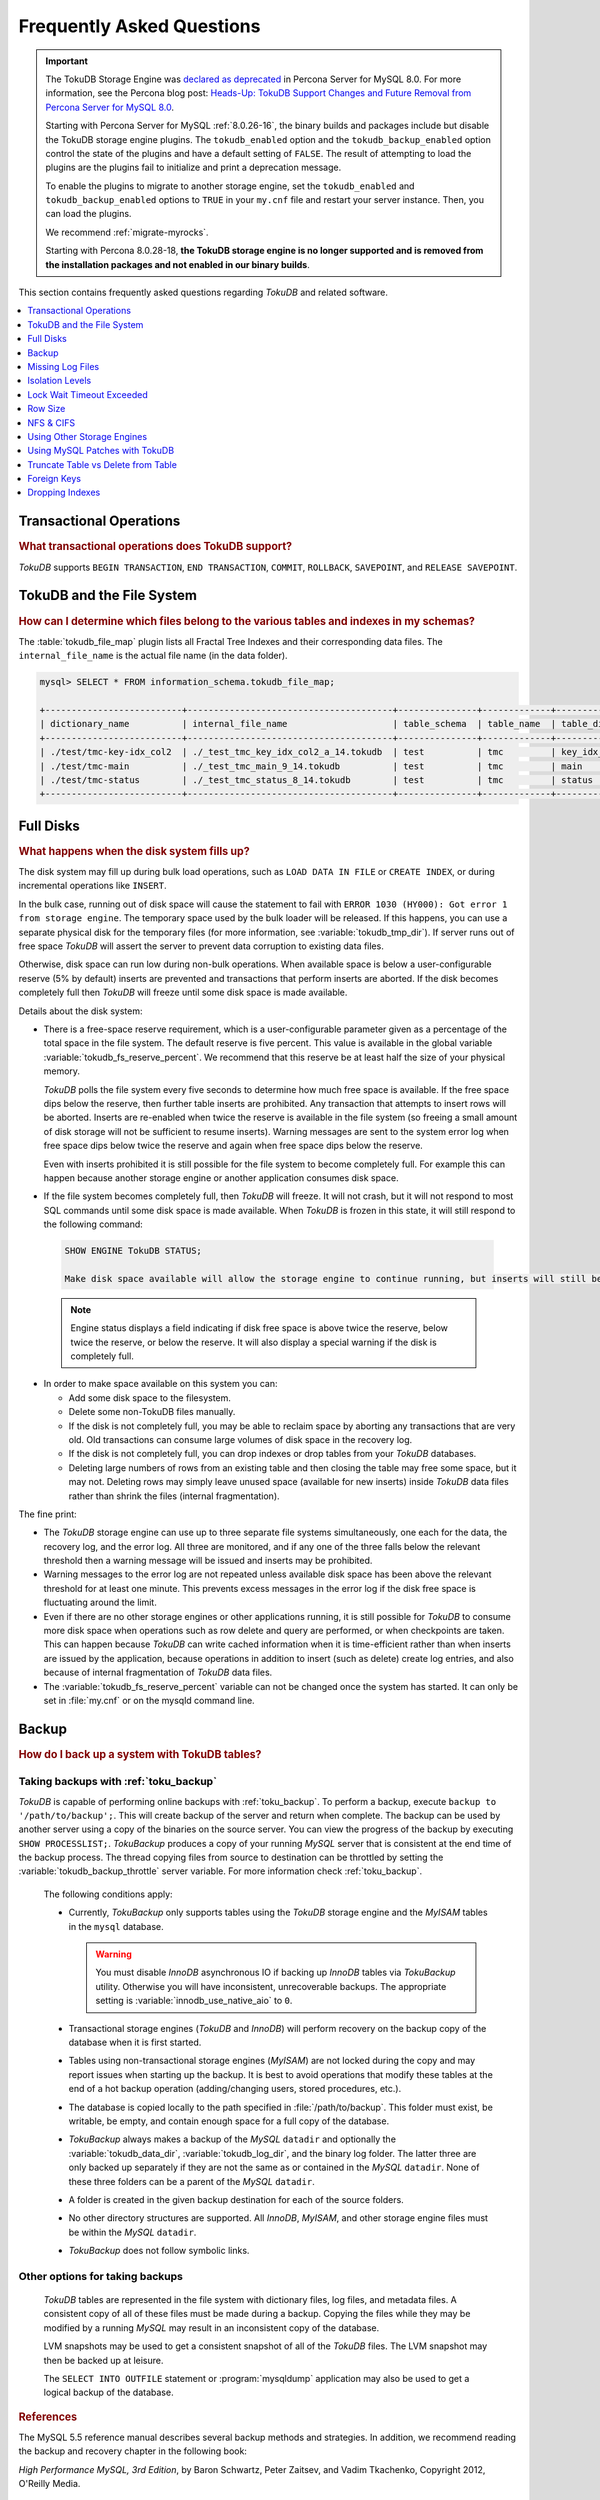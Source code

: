 .. _tokudb_faq:

==========================
Frequently Asked Questions
==========================

.. Important:: 

   The TokuDB Storage Engine was `declared as deprecated <https://www.percona.com/doc/percona-server/8.0/release-notes/Percona-Server-8.0.13-3.html>`__ in Percona Server for MySQL 8.0. For more information, see the Percona blog post: `Heads-Up: TokuDB Support Changes and Future Removal from Percona Server for MySQL 8.0 <https://www.percona.com/blog/2021/05/21/tokudb-support-changes-and-future-removal-from-percona-server-for-mysql-8-0/>`__.
    
   Starting with Percona Server for MySQL :ref:`8.0.26-16`, the binary builds and packages include but disable the TokuDB storage engine plugins. The ``tokudb_enabled`` option and the ``tokudb_backup_enabled`` option control the state of the plugins and have a default setting of ``FALSE``. The result of attempting to load the plugins are the plugins fail to initialize and print a deprecation message.

   To enable the plugins to migrate to another storage engine, set the ``tokudb_enabled`` and ``tokudb_backup_enabled`` options to ``TRUE`` in your ``my.cnf`` file and restart your server instance. Then, you can load the plugins.

   We recommend :ref:`migrate-myrocks`.
      
   Starting with Percona 8.0.28-18, **the TokuDB storage engine is no longer supported and is removed from the installation packages and not enabled in our binary builds**.


This section contains frequently asked questions regarding *TokuDB* and related software. 

.. contents::
   :local:
   :depth: 1

Transactional Operations
------------------------

.. rubric:: What transactional operations does TokuDB support?

*TokuDB* supports ``BEGIN TRANSACTION``, ``END TRANSACTION``, ``COMMIT``, ``ROLLBACK``, ``SAVEPOINT``, and ``RELEASE SAVEPOINT``. 

TokuDB and the File System
--------------------------

.. rubric:: How can I determine which files belong to the various tables and indexes in my schemas?

The :table:`tokudb_file_map` plugin lists all Fractal Tree Indexes and their corresponding data files. The ``internal_file_name`` is the actual file name (in the data folder).

.. code-block:: sql

   mysql> SELECT * FROM information_schema.tokudb_file_map;

   +--------------------------+---------------------------------------+---------------+-------------+------------------------+
   | dictionary_name          | internal_file_name                    | table_schema  | table_name  | table_dictionary_name  |
   +--------------------------+---------------------------------------+---------------+-------------+------------------------+
   | ./test/tmc-key-idx_col2  | ./_test_tmc_key_idx_col2_a_14.tokudb  | test          | tmc         | key_idx_col2           |
   | ./test/tmc-main          | ./_test_tmc_main_9_14.tokudb          | test          | tmc         | main                   |
   | ./test/tmc-status        | ./_test_tmc_status_8_14.tokudb        | test          | tmc         | status                 |
   +--------------------------+---------------------------------------+---------------+-------------+------------------------+

.. _tokudb_full_disks:

Full Disks
----------

.. rubric:: What happens when the disk system fills up?

The disk system may fill up during bulk load operations, such as ``LOAD DATA IN FILE`` or ``CREATE INDEX``, or during incremental operations like ``INSERT``.

In the bulk case, running out of disk space will cause the statement to fail with ``ERROR 1030 (HY000): Got error 1 from storage engine``. The temporary space used by the bulk loader will be released. If this happens, you can use a separate physical disk for the temporary files (for more information, see :variable:`tokudb_tmp_dir`). If server runs out of free space *TokuDB* will assert the server to prevent data corruption to existing data files.

Otherwise, disk space can run low during non-bulk operations. When available space is below a user-configurable reserve (5% by default) inserts are prevented and transactions that perform inserts are aborted. If the disk becomes completely full then *TokuDB* will freeze until some disk space is made available.

Details about the disk system:

* There is a free-space reserve requirement, which is a user-configurable parameter given as a percentage of the total space in the file system. The default reserve is five percent. This value is available in the global variable :variable:`tokudb_fs_reserve_percent`. We recommend that this reserve be at least half the size of your physical memory.

  *TokuDB* polls the file system every five seconds to determine how much free space is available. If the free space dips below the reserve, then further table inserts are prohibited. Any transaction that attempts to insert rows will be aborted. Inserts are re-enabled when twice the reserve is available in the file system (so freeing a small amount of disk storage will not be sufficient to resume inserts). Warning messages are sent to the system error log when free space dips below twice the reserve and again when free space dips below the reserve.

  Even with inserts prohibited it is still possible for the file system to become completely full. For example this can happen because another storage engine or another application consumes disk space.

* If the file system becomes completely full, then *TokuDB* will freeze. It will not crash, but it will not respond to most SQL commands until some disk space is made available. When *TokuDB* is frozen in this state, it will still respond to the following command:

 .. code-block:: mysql

    SHOW ENGINE TokuDB STATUS;

    Make disk space available will allow the storage engine to continue running, but inserts will still be prohibited until twice the reserve is free.

 .. note:: 
 
   Engine status displays a field indicating if disk free space is above twice the reserve, below twice the reserve, or below the reserve. It will also display a special warning if the disk is completely full.

* In order to make space available on this system you can:

  * Add some disk space to the filesystem.

  * Delete some non-TokuDB files manually.

  * If the disk is not completely full, you may be able to reclaim space by aborting any transactions that are very old. Old transactions can consume large volumes of disk space in the recovery log.

  * If the disk is not completely full, you can drop indexes or drop tables from your *TokuDB* databases.

  * Deleting large numbers of rows from an existing table and then closing the table may free some space, but it may not. Deleting rows may simply leave unused space (available for new inserts) inside *TokuDB* data files rather than shrink the files (internal fragmentation).

The fine print:

* The *TokuDB* storage engine can use up to three separate file systems simultaneously, one each for the data, the recovery log, and the error log. All three are monitored, and if any one of the three falls below the relevant threshold then a warning message will be issued and inserts may be prohibited.

* Warning messages to the error log are not repeated unless available disk space has been above the relevant threshold for at least one minute. This prevents excess messages in the error log if the disk free space is fluctuating around the limit.

* Even if there are no other storage engines or other applications running, it is still possible for *TokuDB* to consume more disk space when operations such as row delete and query are performed, or when checkpoints are taken. This can happen because *TokuDB* can write cached information when it is time-efficient rather than when inserts are issued by the application, because operations in addition to insert (such as delete) create log entries, and also because of internal fragmentation of *TokuDB* data files.

* The :variable:`tokudb_fs_reserve_percent` variable can not be changed once the system has started. It can only be set in :file:`my.cnf` or on the mysqld command line.

Backup
------

.. rubric:: How do I back up a system with TokuDB tables?

Taking backups with :ref:`toku_backup`
~~~~~~~~~~~~~~~~~~~~~~~~~~~~~~~~~~~~~~

*TokuDB* is capable of performing online backups with :ref:`toku_backup`. To perform a backup, execute ``backup to '/path/to/backup';``. This will create backup of the server and return when complete. The backup can be used by another server using a copy of the binaries on the source server. You can view the progress of the backup by executing ``SHOW PROCESSLIST;``. *TokuBackup* produces a copy of your running *MySQL* server that is consistent at the end time of the backup process. The thread copying files from source to destination can be throttled by setting the :variable:`tokudb_backup_throttle` server variable. For more information check :ref:`toku_backup`.

  The following conditions apply:

  * Currently, *TokuBackup* only supports tables using the *TokuDB* storage engine and the *MyISAM* tables in the ``mysql`` database. 

    .. warning:: You must disable *InnoDB* asynchronous IO if backing up *InnoDB* tables via *TokuBackup* utility. Otherwise you will have inconsistent, unrecoverable backups. The appropriate setting is :variable:`innodb_use_native_aio` to ``0``.

  * Transactional storage engines (*TokuDB* and *InnoDB*) will perform recovery on the backup copy of the database when it is first started.

  * Tables using non-transactional storage engines (*MyISAM*) are not locked during the copy and may report issues when starting up the backup. It is best to avoid operations that modify these tables at the end of a hot backup operation (adding/changing users, stored procedures, etc.).

  * The database is copied locally to the path specified in :file:`/path/to/backup`. This folder must exist, be writable, be empty, and contain enough space for a full copy of the database.

  * *TokuBackup* always makes a backup of the *MySQL* ``datadir`` and optionally the :variable:`tokudb_data_dir`, :variable:`tokudb_log_dir`, and the binary log folder. The latter three are only backed up separately if they are not the same as or contained in the *MySQL* ``datadir``. None of these three folders can be a parent of the *MySQL* ``datadir``.

  * A folder is created in the given backup destination for each of the source folders.

  * No other directory structures are supported. All *InnoDB*, *MyISAM*, and other storage engine files must be within the *MySQL* ``datadir``.

  * *TokuBackup* does not follow symbolic links.

Other options for taking backups
~~~~~~~~~~~~~~~~~~~~~~~~~~~~~~~~

  *TokuDB* tables are represented in the file system with dictionary files, log files, and metadata files. A consistent copy of all of these files must be made during a backup. Copying the files while they may be modified by a running *MySQL* may result in an inconsistent copy of the database.

  LVM snapshots may be used to get a consistent snapshot of all of the *TokuDB* files. The LVM snapshot may then be backed up at leisure.

  The ``SELECT INTO OUTFILE`` statement or :program:`mysqldump` application may also be used to get a logical backup of the database.

.. rubric:: References

The MySQL 5.5 reference manual describes several backup methods and strategies. In addition, we recommend reading the backup and recovery chapter in the following book:

*High Performance MySQL, 3rd Edition*, by Baron Schwartz, Peter Zaitsev, and Vadim Tkachenko, Copyright 2012, O'Reilly Media.

.. rubric:: Cold Backup
 
When *MySQL* is shut down, a copy of the *MySQL* data directory, the *TokuDB* data directory, and the *TokuDB* log directory can be made. In the simplest configuration, the *TokuDB* files are stored in the *MySQL* data directory with all of other *MySQL* files. One merely has to back up this directory.

.. rubric:: Hot Backup using mylvmbackup

The :program:`mylvmbackup` utility, located on `Launchpad <https://launchpad.net/>`_, works with *TokuDB*. It does all of the magic required to get consistent copies of all of the *MySQL* tables, including *MyISAM* tables, *InnoDB* tables, etc., creates the LVM snapshots, and backs up the snapshots.

.. rubric:: Logical Snapshots

A logical snapshot of the databases uses a SQL statements to retrieve table rows and restore them. When used within a transaction, a consistent snapshot of the database can be taken. This method can be used to export tables from one database server and import them into another server.

The ``SELECT INTO OUTFILE`` statement is used to take a logical snapshot of a database. The ``LOAD DATA INFILE`` statement is used to load the table data. Please see the *MySQL* 5.6 reference manual for details.

.. note:: Please do not use the :program:`mysqlhotcopy` to back up *TokuDB* tables. This script is incompatible with *TokuDB*.

Missing Log Files
-----------------

.. rubric:: What do I do if I delete my logs files or they are otherwise missing?

You'll need to recover from a backup. It is essential that the log files be present in order to restart the database.

Isolation Levels
----------------

.. rubric:: What is the default isolation level for TokuDB?

It is repeatable-read (MVCC).

.. rubric:: How can I change the isolation level?

*TokuDB* supports repeatable-read, serializable, read-uncommitted and read-committed isolation levels (other levels are not supported). *TokuDB* employs pessimistic locking, and aborts a transaction when a lock conflict is detected.

To guarantee that lock conflicts do not occur, use repeatable-read, read-uncommitted or read- committed isolation level.

Lock Wait Timeout Exceeded
--------------------------

.. rubric:: Why do my *MySQL* clients get lock timeout errors for my update queries? And what should my application do when it gets these errors?

Updates can get lock timeouts if some other transaction is holding a lock on the rows being updated for longer than the *TokuDB* lock timeout. You may want to increase the this timeout.

If an update deadlocks, then the transaction should abort and retry.

For more information on diagnosing locking issues, see :ref:`Lock Visualization in TokuDB <tokudb_lock_visualization>`.

Row Size
--------

.. rubric:: What is the maximum row size?

The maximum row size is 32 MiB.

NFS & CIFS
----------

.. rubric:: Can the data directories reside on a disk that is NFS or CIFS mounted?

Yes, we do have customers in production with NFS & CIFS volumes today. However, both of these disk types can pose a challenge to performance and data integrity due to their complexity. If you're seeking performance, the switching infrastructure and protocols of a traditional network were not conceptualized for low response times and can be very difficult to troubleshoot. If you're concerned with data integrity, the possible data caching at the NFS level can cause inconsistencies between the logs and data files that may never be detected in the event of a crash. If you are thinking of using a NFS or CIFS mount, we would recommend that you use synchronous mount options, which are available from the NFS mount man page, but these settings may decrease performance. For further discussion please look `here <http://www.mysqlperformanceblog.com/2010/07/30/storing-mysql-binary-logs-on-nfs-volume/>`_.

Using Other Storage Engines
---------------------------

.. rubric:: Can the MyISAM and InnoDB Storage Engines be used?

*MyISAM* and *InnoDB* can be used directly in conjunction with *TokuDB*. Please note that you should not overcommit memory between *InnoDB* and *TokuDB*. The total memory assigned to both caches must be less than physical memory.

.. rubric:: Can the Federated Storage Engines be used?

The Federated Storage Engine can also be used, however it is disabled by default in *MySQL*. It can be enabled by either running mysqld with ``--federated`` as a command line parameter, or by putting ``federated`` in the ``[mysqld]`` section of the :file:`my.cnf` file.

For more information see the *MySQL* 5.6 Reference Manual: `FEDERATED Storage Engine <http://dev.mysql.com/doc/refman/5.6/en/federated-storage-engine.html>`_.

Using MySQL Patches with TokuDB
-------------------------------

.. rubric:: Can I use MySQL source code patches with TokuDB?

Yes, but you need to apply Percona patches as well as your patches to *MySQL* to build a binary that works with the Percona Fractal Tree library. 

Truncate Table vs Delete from Table
-----------------------------------

.. rubric:: Which is faster, TRUNCATE TABLE or DELETE FROM TABLE?

Use ``TRUNCATE TABLE`` whenever possible. A table truncation runs in constant time, whereas a ``DELETE FROM TABLE`` requires a row-by-row deletion and thus runs in time linear to the table size.

Foreign Keys
------------

.. rubric:: Does TokuDB enforce foreign key constraints?

No, *TokuDB* ignores foreign key declarations.

Dropping Indexes
----------------

.. rubric:: Is dropping an index in TokuDB hot?

No, the table is locked for the amount of time it takes the file system to delete the file associated with the index.
